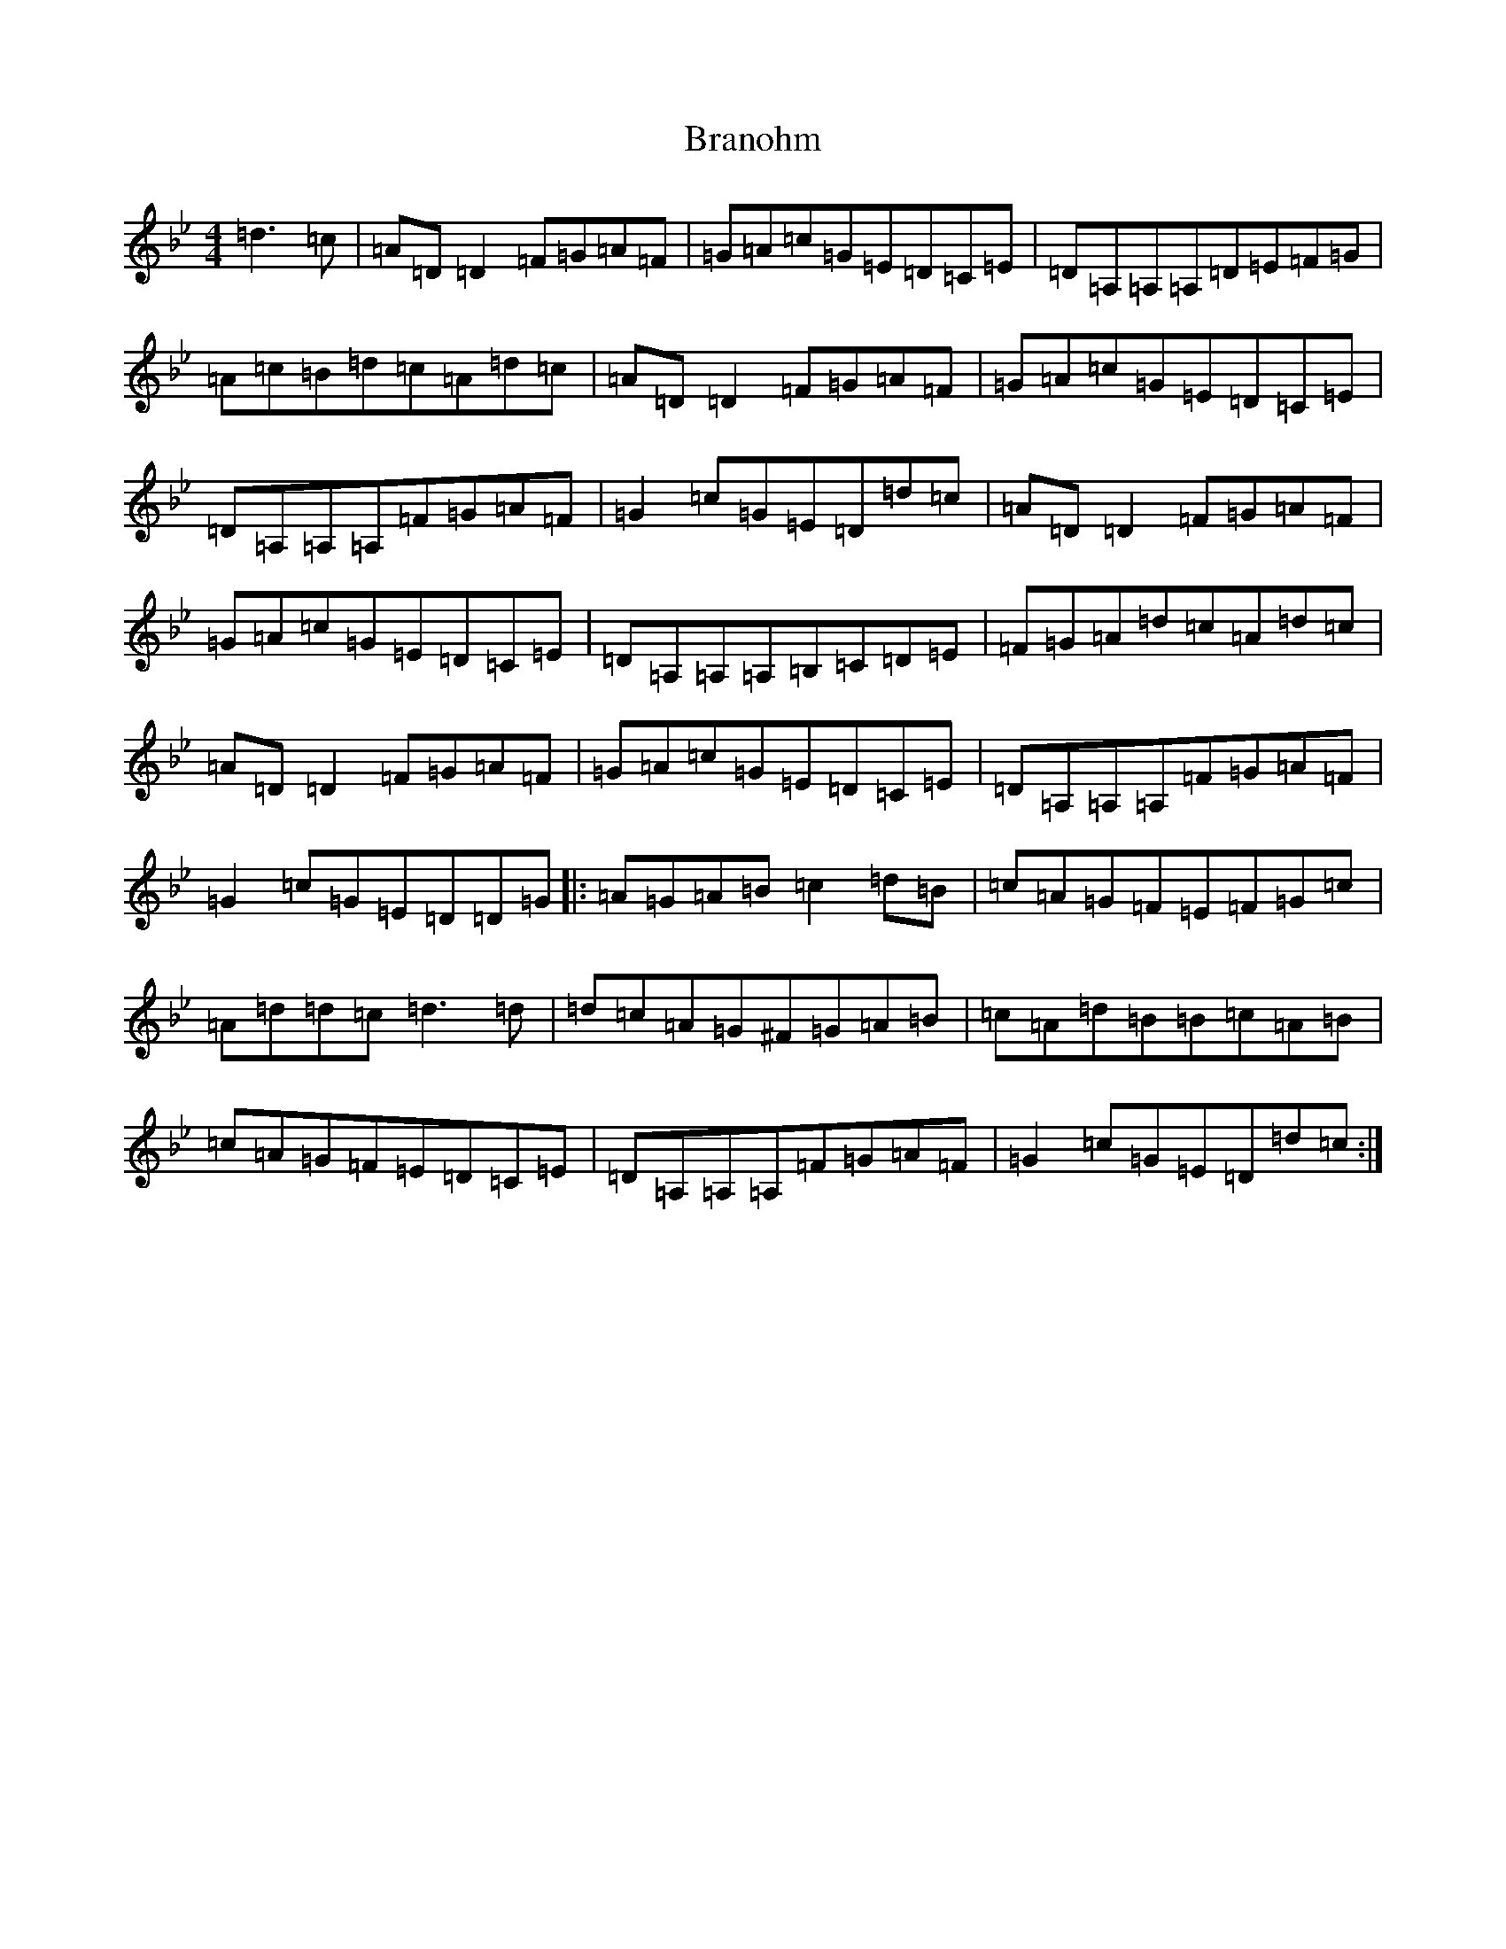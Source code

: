 X: 2534
T: Branohm
S: https://thesession.org/tunes/504#setting504
Z: A Dorian
R: reel
M:4/4
L:1/8
K: C Dorian
=d3=c|=A=D=D2=F=G=A=F|=G=A=c=G=E=D=C=E|=D=A,=A,=A,=D=E=F=G|=A=c=B=d=c=A=d=c|=A=D=D2=F=G=A=F|=G=A=c=G=E=D=C=E|=D=A,=A,=A,=F=G=A=F|=G2=c=G=E=D=d=c|=A=D=D2=F=G=A=F|=G=A=c=G=E=D=C=E|=D=A,=A,=A,=B,=C=D=E|=F=G=A=d=c=A=d=c|=A=D=D2=F=G=A=F|=G=A=c=G=E=D=C=E|=D=A,=A,=A,=F=G=A=F|=G2=c=G=E=D=D=G|:=A=G=A=B=c2=d=B|=c=A=G=F=E=F=G=c|=A=d=d=c=d3=d|=d=c=A=G^F=G=A=B|=c=A=d=B=B=c=A=B|=c=A=G=F=E=D=C=E|=D=A,=A,=A,=F=G=A=F|=G2=c=G=E=D=d=c:|